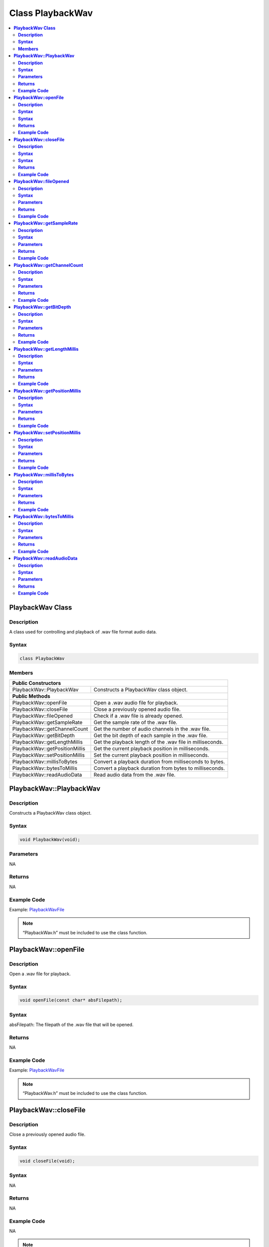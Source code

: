 Class PlaybackWav
=================

.. contents::
  :local:
  :depth: 2

**PlaybackWav Class**
---------------------

**Description**
~~~~~~~~~~~~~~~

A class used for controlling and playback of .wav file format audio data.

**Syntax**
~~~~~~~~~~

.. code:: c++

  class PlaybackWav

**Members**
~~~~~~~~~~~

+---------------------------------+----------------------------------------------------------+
| **Public Constructors**                                                                    |
+=================================+==========================================================+
| PlaybackWav::PlaybackWav        | Constructs a PlaybackWav class object.                   |
+---------------------------------+----------------------------------------------------------+
| **Public Methods**                                                                         |
+---------------------------------+----------------------------------------------------------+
| PlaybackWav::openFile           | Open a .wav audio file for playback.                     |
+---------------------------------+----------------------------------------------------------+
| PlaybackWav::closeFile          | Close a previously opened audio file.                    |
+---------------------------------+----------------------------------------------------------+
| PlaybackWav::fileOpened         | Check if a .wav file is already opened.                  |
+---------------------------------+----------------------------------------------------------+
| PlaybackWav::getSampleRate      | Get the sample rate of the .wav file.                    |
+---------------------------------+----------------------------------------------------------+
| PlaybackWav::getChannelCount    | Get the number of audio channels in the .wav file.       |
+---------------------------------+----------------------------------------------------------+
| PlaybackWav::getBitDepth        | Get the bit depth of each sample in the .wav file.       |
+---------------------------------+----------------------------------------------------------+
| PlaybackWav::getLengthMillis    | Get the playback length of the .wav file in milliseconds.|
+---------------------------------+----------------------------------------------------------+
| PlaybackWav::getPositionMillis  | Get the current playback position in milliseconds.       |
+---------------------------------+----------------------------------------------------------+
| PlaybackWav::setPositionMillis  | Set the current playback position in milliseconds.       |
+---------------------------------+----------------------------------------------------------+
| PlaybackWav::millisToBytes      | Convert a playback duration from milliseconds to bytes.  |
+---------------------------------+----------------------------------------------------------+
| PlaybackWav::bytesToMillis      | Convert a playback duration from bytes to milliseconds.  |
+---------------------------------+----------------------------------------------------------+
| PlaybackWav::readAudioData      | Read audio data from the .wav file.                      |
+---------------------------------+----------------------------------------------------------+

**PlaybackWav::PlaybackWav**
----------------------------

**Description**
~~~~~~~~~~~~~~~

Constructs a PlaybackWav class object.

**Syntax**
~~~~~~~~~~

.. code:: c++

  void PlaybackWav(void);

**Parameters**
~~~~~~~~~~~~~~

NA

**Returns**
~~~~~~~~~~~

NA

**Example Code**
~~~~~~~~~~~~~~~~

Example: `PlaybackWavFile <https://github.com/ambiot/ambd_arduino/blob/dev/Arduino_package/hardware/libraries/AudioCodec/examples/PlaybackWavFile/PlaybackWavFile.ino>`_

.. note :: “PlaybackWav.h” must be included to use the class function.

**PlaybackWav::openFile**
-------------------------

**Description**
~~~~~~~~~~~~~~~

Open a .wav file for playback.

**Syntax**
~~~~~~~~~~

.. code:: c++

  void openFile(const char* absFilepath);

**Syntax**
~~~~~~~~~~

absFilepath: The filepath of the .wav file that will be opened.

**Returns**
~~~~~~~~~~~

NA

**Example Code**
~~~~~~~~~~~~~~~~

Example: `PlaybackWavFile <https://github.com/ambiot/ambd_arduino/blob/dev/Arduino_package/hardware/libraries/AudioCodec/examples/PlaybackWavFile/PlaybackWavFile.ino>`_

.. note :: “PlaybackWav.h” must be included to use the class function.

**PlaybackWav::closeFile**
--------------------------

**Description**
~~~~~~~~~~~~~~~

Close a previously opened audio file.

**Syntax**
~~~~~~~~~~

.. code:: c++

  void closeFile(void);

**Syntax**
~~~~~~~~~~

NA

**Returns**
~~~~~~~~~~~

NA

**Example Code**
~~~~~~~~~~~~~~~~

NA

.. note :: “PlaybackWav.h” must be included to use the class function.

**PlaybackWav::fileOpened**
---------------------------

**Description**
~~~~~~~~~~~~~~~

Check if a .wav file is already opened.

**Syntax**
~~~~~~~~~~

.. code:: c++

  bool fileOpened(void);

**Parameters**
~~~~~~~~~~~~~~

NA

**Returns**
~~~~~~~~~~~

This function returns true if a .wav file is already open, false otherwise.

**Example Code**
~~~~~~~~~~~~~~~~

Example: `RecordPlaybackWav <https://github.com/Ameba-AIoT/ameba-arduino-d/blob/dev/Arduino_package/hardware/libraries/AudioCodec/examples/PlaybackWavFile/PlaybackWavFile.ino>`_

.. note :: “PlaybackWav.h” must be included to use the class function.

**PlaybackWav::getSampleRate**
------------------------------

**Description**
~~~~~~~~~~~~~~~

Get the sample rate of the .wav file.

**Syntax**
~~~~~~~~~~

.. code:: c++

  uint32_t getSampleRate(void);

**Parameters**
~~~~~~~~~~~~~~

NA

**Returns**
~~~~~~~~~~~

The function returns sampling rate encoded in the .wav file header.

**Example Code**
~~~~~~~~~~~~~~~~

Example: `PlaybackWavFile <https://github.com/ambiot/ambd_arduino/blob/dev/Arduino_package/hardware/libraries/AudioCodec/examples/PlaybackWavFile/PlaybackWavFile.ino>`_

.. note :: “PlaybackWav.h” must be included to use the class function.

**PlaybackWav::getChannelCount**
--------------------------------

**Description**
~~~~~~~~~~~~~~~

Get the number of audio channels in the .wav file.

**Syntax**
~~~~~~~~~~

.. code:: c++

  uint16_t getChannelCount(void);

**Parameters**
~~~~~~~~~~~~~~

NA

**Returns**
~~~~~~~~~~~

The function returns channel count encoded in the .wav file header.

**Example Code**
~~~~~~~~~~~~~~~~

Example: `PlaybackWavFile <https://github.com/ambiot/ambd_arduino/blob/dev/Arduino_package/hardware/libraries/AudioCodec/examples/PlaybackWavFile/PlaybackWavFile.ino>`_

.. note :: “PlaybackWav.h” must be included to use the class function.

**PlaybackWav::getBitDepth**
----------------------------

**Description**
~~~~~~~~~~~~~~~

Get the bit depth of each sample in the .wav file.

**Syntax**
~~~~~~~~~~

.. code:: c++

  uint16_t getBitDepth(void);

**Parameters**
~~~~~~~~~~~~~~

NA

**Returns**
~~~~~~~~~~~

The function returns bit depth encoded in the .wav file header.

**Example Code**
~~~~~~~~~~~~~~~~

Example: `PlaybackWavFile <https://github.com/ambiot/ambd_arduino/blob/dev/Arduino_package/hardware/libraries/AudioCodec/examples/PlaybackWavFile/PlaybackWavFile.ino>`_

.. note :: “PlaybackWav.h” must be included to use the class function.

**PlaybackWav::getLengthMillis**
--------------------------------

**Description**
~~~~~~~~~~~~~~~

Get the playback length of the .wav file in milliseconds.

**Syntax**
~~~~~~~~~~

.. code:: c++

  uint32_t getLengthMillis(void);

**Parameters**
~~~~~~~~~~~~~~

NA

**Returns**
~~~~~~~~~~~

The function returns the total playback length of the currently open .wav file in milliseconds.

**Example Code**
~~~~~~~~~~~~~~~~

Example: `PlaybackWavFile <https://github.com/ambiot/ambd_arduino/blob/dev/Arduino_package/hardware/libraries/AudioCodec/examples/PlaybackWavFile/PlaybackWavFile.ino>`_

.. note :: “PlaybackWav.h” must be included to use the class function.

**PlaybackWav::getPositionMillis**
----------------------------------

**Description**
~~~~~~~~~~~~~~~

Get the current playback position in milliseconds.

**Syntax**
~~~~~~~~~~

.. code:: c++

  uint32_t getPositionMillis(void);

**Parameters**
~~~~~~~~~~~~~~

NA

**Returns**
~~~~~~~~~~~

The function returns the current playback position of the currently open .wav file in milliseconds.

**Example Code**
~~~~~~~~~~~~~~~~

Example: `PlaybackWavFile <https://github.com/ambiot/ambd_arduino/blob/dev/Arduino_package/hardware/libraries/AudioCodec/examples/PlaybackWavFile/PlaybackWavFile.ino>`_

.. note :: “PlaybackWav.h” must be included to use the class function.

**PlaybackWav::setPositionMillis**
----------------------------------

**Description**
~~~~~~~~~~~~~~~

Set the current playback position in milliseconds.

**Syntax**
~~~~~~~~~~

.. code:: c++

  void setPositionMillis(uint32_t pos);

**Parameters**
~~~~~~~~~~~~~~

pos: The desired playback position expressed in milliseconds.

**Returns**
~~~~~~~~~~~

NA

**Example Code**
~~~~~~~~~~~~~~~~

Example: `PlaybackWavFile <https://github.com/ambiot/ambd_arduino/blob/dev/Arduino_package/hardware/libraries/AudioCodec/examples/PlaybackWavFile/PlaybackWavFile.ino>`_

.. note :: Any changes to playback position will only take effect on the next call to PlaybackWav::readAudioData. If the desired playback position is beyond the total playback length of the file, the playback position will be set to the end of file, and no audio data will be output on subsequent data reads.
  “PlaybackWav.h” must be included to use the class function.

**PlaybackWav::millisToBytes**
------------------------------

**Description**
~~~~~~~~~~~~~~~

Convert a playback duration from milliseconds to bytes.

**Syntax**
~~~~~~~~~~

.. code:: c++

  uint32_t millisToBytes(uint32_t ms);

**Parameters**
~~~~~~~~~~~~~~

ms: playback duration in milliseconds.

**Returns**
~~~~~~~~~~~

This function returns the number of bytes that is equivalent to the input playback duration in ms, converted using the current sample rate, number of channels and bit depth.

**Example Code**
~~~~~~~~~~~~~~~~

NA

.. note :: “PlaybackWav.h” must be included to use the class function.

**PlaybackWav::bytesToMillis**
------------------------------

**Description**
~~~~~~~~~~~~~~~

Convert a playback duration from bytes to milliseconds.

**Syntax**
~~~~~~~~~~

.. code:: c++

  uint32_t bytesToMillis(uint32_t bytes);

**Parameters**
~~~~~~~~~~~~~~

bytes: playback duration in number of bytes.

**Returns**
~~~~~~~~~~~

This function returns the time duration in milliseconds that is equivalent to the input number of bytes, converted using the current sample rate, number of channels and bit depth.

**Example Code**
~~~~~~~~~~~~~~~~

NA

.. note :: “PlaybackWav.h” must be included to use the class function.

**PlaybackWav::readAudioData**
------------------------------

**Description**
~~~~~~~~~~~~~~~

Read audio data from the .wav file.

**Syntax**
~~~~~~~~~~

.. code:: c++

  uint32_t readAudioData(int8_t* dst, uint32_t len);
  uint32_t readAudioData(int16_t* dst, uint32_t len);

**Parameters**
~~~~~~~~~~~~~~

dst: Pointer to an array that stores audio data from .wav file to be read .
len: number of audio samples to be read from .wav file.

**Returns**
~~~~~~~~~~~

This function returns number of audio samples to be read.

**Example Code**
~~~~~~~~~~~~~~~~

Example: `PlaybackWavFile <https://github.com/ambiot/ambd_arduino/blob/dev/Arduino_package/hardware/libraries/AudioCodec/examples/PlaybackWavFile/PlaybackWavFile.ino>`_

.. note :: “PlaybackWav.h” must be included to use the class function.
